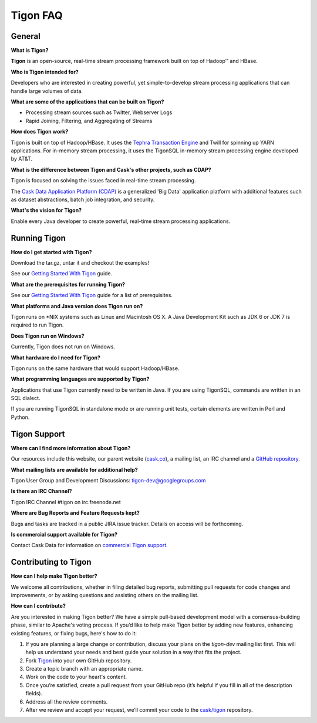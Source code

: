 .. :author: Cask Data, Inc.
   :description: FAQ of Tigon
   :copyright: Copyright © 2014 Cask Data, Inc.

============================================
Tigon FAQ
============================================

General
=======

**What is Tigon?**

**Tigon** is an open-source, real-time stream processing framework built on top of Hadoop |(TM)| and HBase.

**Who is Tigon intended for?**

Developers who are interested in creating powerful, yet simple-to-develop stream processing
applications that can handle large volumes of data.

**What are some of the applications that can be built on Tigon?**

- Processing stream sources such as Twitter, Webserver Logs
- Rapid Joining, Filtering, and Aggregating of Streams

**How does Tigon work?**

Tigon is built on top of Hadoop/HBase. It uses the 
`Tephra Transaction Engine <https://github.com/caskco/tephra>`__ and Twill
for spinning up YARN applications. For in-memory stream processing, it uses the TigonSQL
in-memory stream processing engine developed by AT&T.

**What is the difference between Tigon and Cask's other projects, such as CDAP?**

Tigon is focused on solving the issues faced in real-time stream processing. 

The `Cask Data Application Platform (CDAP) <http:cask.co/cdap>`__ is a generalized 'Big
Data' application platform with additional features such as dataset abstractions, batch job
integration, and security.

**What's the vision for Tigon?**

Enable every Java developer to create powerful, real-time stream processing applications.

.. **How fast will Tigon import data?**

.. **How big a cluster has Tigon been run on?**


Running Tigon
=============

**How do I get started with Tigon?**

Download the tar.gz, untar it and checkout the examples! 

See our `Getting Started With Tigon <getting-started>`__ guide.

**What are the prerequisites for running Tigon?**

See our `Getting Started With Tigon <getting-started#prerequisites>`__ guide
for a list of prerequisites.

**What platforms and Java version does Tigon run on?**

Tigon runs on \*NIX systems such as Linux and Macintosh OS X.
A Java Development Kit such as JDK 6 or JDK 7 is required to run Tigon.

.. **Are there Tigon RPM or Debian packages available for download?**

**Does Tigon run on Windows?**

Currently, Tigon does not run on Windows.

**What hardware do I need for Tigon?**

Tigon runs on the same hardware that would support Hadoop/HBase.

**What programming languages are supported by Tigon?**

Applications that use Tigon currently need to be written in Java. 
If you are using TigonSQL, commands are written in an SQL dialect.

If you are running TigonSQL in standalone mode or are running unit tests,
certain elements are written in Perl and Python.

Tigon Support
=========================

**Where can I find more information about Tigon?**

Our resources include this website, our parent website (`cask.co <http://cask.co>`__),
a mailing list, an IRC channel and a `GitHub repository. <https://github.com/caskco/tigon>`__

**What mailing lists are available for additional help?**

Tigon User Group and Development Discussions: 
`tigon-dev@googlegroups.com <https://groups.google.com/d/forum/tigon-dev>`__

**Is there an IRC Channel?**

Tigon IRC Channel #tigon on irc.freenode.net

**Where are Bug Reports and Feature Requests kept?**

Bugs and tasks are tracked in a public JIRA issue tracker. Details on access will be forthcoming.

**Is commercial support available for Tigon?**

Contact Cask Data for information on `commercial Tigon support. <http:cask.co/support>`__


Contributing to Tigon
=========================

**How can I help make Tigon better?**

We welcome all contributions, whether in filing detailed
bug reports, submitting pull requests for code changes and improvements, or by asking questions and
assisting others on the mailing list.

**How can I contribute?**

Are you interested in making Tigon better? We have a simple pull-based development model
with a consensus-building phase, similar to Apache's voting process. If you’d like to help
make Tigon better by adding new features, enhancing existing features, or fixing bugs,
here's how to do it:

1. If you are planning a large change or contribution, discuss your plans on the `tigon-dev`
   mailing list first.  This will help us understand your needs and best guide your solution in a
   way that fits the project.
#. Fork `Tigon <https://github.com/caskco/tigon>`__ into your own GitHub repository.
#. Create a topic branch with an appropriate name.
#. Work on the code to your heart's content.
#. Once you’re satisfied, create a pull request from your GitHub repo (it’s helpful if you fill in
   all of the description fields).
#. Address all the review comments.
#. After we review and accept your request, we’ll commit your code to the 
   `cask/tigon <https://github.com/caskco/tigon>`__ repository.
   
.. |(TM)| unicode:: U+2122 .. trademark sign
   :ltrim:
